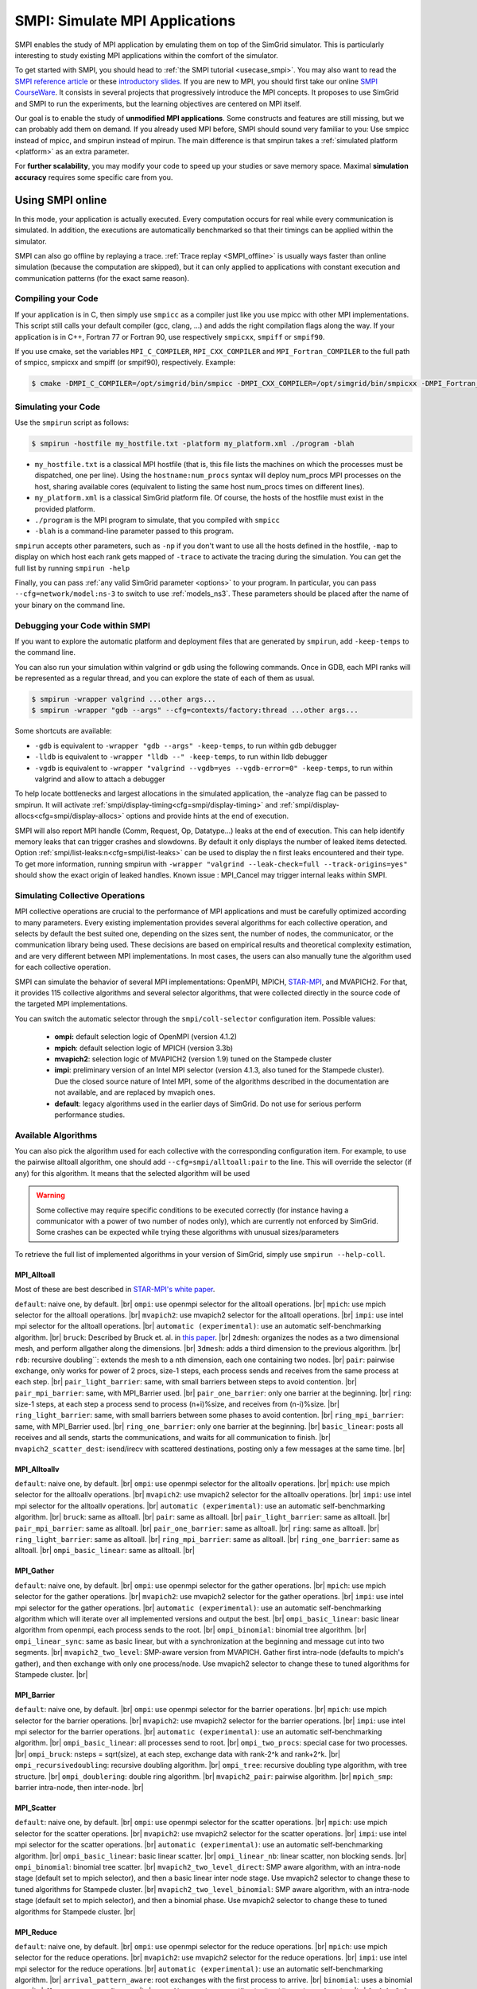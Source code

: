.. _SMPI_doc:

===============================
SMPI: Simulate MPI Applications
===============================

.. raw:: html

   <object id="TOC" data="graphical-toc.svg" type="image/svg+xml"></object>
   <script>
   window.onload=function() { // Wait for the SVG to be loaded before changing it
     var elem=document.querySelector("#TOC").contentDocument.getElementById("SMPIBox")
     elem.style="opacity:0.93999999;fill:#ff0000;fill-opacity:0.1";
     elem.style="opacity:0.93999999;fill:#ff0000;fill-opacity:0.1;stroke:#000000;stroke-width:0.35277778;stroke-linecap:round;stroke-linejoin:round;stroke-miterlimit:4;stroke-dasharray:none;stroke-dashoffset:0;stroke-opacity:1";
   }
   </script>
   <br/>
   <br/>

SMPI enables the study of MPI application by emulating them on top of
the SimGrid simulator. This is particularly interesting to study
existing MPI applications within the comfort of the simulator.

To get started with SMPI, you should head to :ref:`the SMPI tutorial
<usecase_smpi>`. You may also want to read the `SMPI reference
article <https://hal.inria.fr/hal-01415484>`_ or these `introductory
slides <http://simgrid.org/tutorials/simgrid-smpi-101.pdf>`_.  If you
are new to MPI, you should first take our online `SMPI CourseWare
<https://simgrid.github.io/SMPI_CourseWare/>`_. It consists in several
projects that progressively introduce the MPI concepts. It proposes to
use SimGrid and SMPI to run the experiments, but the learning
objectives are centered on MPI itself.

Our goal is to enable the study of **unmodified MPI applications**.
Some constructs and features are still missing, but we can probably
add them on demand.  If you already used MPI before, SMPI should sound
very familiar to you: Use smpicc instead of mpicc, and smpirun instead
of mpirun. The main difference is that smpirun takes a :ref:`simulated
platform <platform>` as an extra parameter.

For **further scalability**, you may modify your code to speed up your
studies or save memory space.  Maximal **simulation accuracy**
requires some specific care from you.

.. _SMPI_online:

-----------------
Using SMPI online
-----------------

In this mode, your application is actually executed. Every computation
occurs for real while every communication is simulated. In addition,
the executions are automatically benchmarked so that their timings can
be applied within the simulator.

SMPI can also go offline by replaying a trace. :ref:`Trace replay
<SMPI_offline>` is usually ways faster than online simulation (because
the computation are skipped), but it can only applied to applications
with constant execution and communication patterns (for the exact same
reason).

...................
Compiling your Code
...................

If your application is in C, then simply use ``smpicc`` as a
compiler just like you use mpicc with other MPI implementations. This
script still calls your default compiler (gcc, clang, ...) and adds
the right compilation flags along the way. If your application is in
C++, Fortran 77 or Fortran 90, use respectively ``smpicxx``,
``smpiff`` or ``smpif90``.

If you use cmake, set the variables ``MPI_C_COMPILER``, ``MPI_CXX_COMPILER`` and
``MPI_Fortran_COMPILER`` to the full path of smpicc, smpicxx and smpiff (or
smpif90), respectively. Example:

.. code-block:: console

   $ cmake -DMPI_C_COMPILER=/opt/simgrid/bin/smpicc -DMPI_CXX_COMPILER=/opt/simgrid/bin/smpicxx -DMPI_Fortran_COMPILER=/opt/simgrid/bin/smpiff .

....................
Simulating your Code
....................

Use the ``smpirun`` script as follows:

.. code-block:: console

   $ smpirun -hostfile my_hostfile.txt -platform my_platform.xml ./program -blah

- ``my_hostfile.txt`` is a classical MPI hostfile (that is, this file
  lists the machines on which the processes must be dispatched, one
  per line). Using the ``hostname:num_procs`` syntax will deploy num_procs
  MPI processes on the host, sharing available cores (equivalent to listing
  the same host num_procs times on different lines).
- ``my_platform.xml`` is a classical SimGrid platform file. Of course,
  the hosts of the hostfile must exist in the provided platform.
- ``./program`` is the MPI program to simulate, that you compiled with ``smpicc``
- ``-blah`` is a command-line parameter passed to this program.

``smpirun`` accepts other parameters, such as ``-np`` if you don't
want to use all the hosts defined in the hostfile, ``-map`` to display
on which host each rank gets mapped of ``-trace`` to activate the
tracing during the simulation. You can get the full list by running
``smpirun -help``

Finally, you can pass :ref:`any valid SimGrid parameter <options>` to your
program. In particular, you can pass ``--cfg=network/model:ns-3`` to
switch to use :ref:`models_ns3`. These parameters should be placed after
the name of your binary on the command line.

...............................
Debugging your Code within SMPI
...............................

If you want to explore the automatic platform and deployment files
that are generated by ``smpirun``, add ``-keep-temps`` to the command
line.

You can also run your simulation within valgrind or gdb using the
following commands. Once in GDB, each MPI ranks will be represented as
a regular thread, and you can explore the state of each of them as
usual.

.. code-block:: console

   $ smpirun -wrapper valgrind ...other args...
   $ smpirun -wrapper "gdb --args" --cfg=contexts/factory:thread ...other args...

Some shortcuts are available:

- ``-gdb`` is equivalent to ``-wrapper "gdb --args" -keep-temps``, to run within gdb debugger
- ``-lldb`` is equivalent to ``-wrapper "lldb --" -keep-temps``, to run within lldb debugger
- ``-vgdb`` is equivalent to ``-wrapper "valgrind --vgdb=yes --vgdb-error=0" -keep-temps``,
  to run within valgrind and allow to attach a debugger

To help locate bottlenecks and largest allocations in the simulated application,
the -analyze flag can be passed to smpirun. It will activate
:ref:`smpi/display-timing<cfg=smpi/display-timing>` and
:ref:`smpi/display-allocs<cfg=smpi/display-allocs>` options and provide hints
at the end of execution.

SMPI will also report MPI handle (Comm, Request, Op, Datatype...) leaks
at the end of execution. This can help identify memory leaks that can trigger
crashes and slowdowns.
By default it only displays the number of leaked items detected.
Option :ref:`smpi/list-leaks:n<cfg=smpi/list-leaks>` can be used to display the
n first leaks encountered and their type. To get more information, running smpirun
with ``-wrapper "valgrind --leak-check=full --track-origins=yes"`` should show
the exact origin of leaked handles.
Known issue : MPI_Cancel may trigger internal leaks within SMPI.


.. _SMPI_use_colls:

................................
Simulating Collective Operations
................................

MPI collective operations are crucial to the performance of MPI
applications and must be carefully optimized according to many
parameters. Every existing implementation provides several algorithms
for each collective operation, and selects by default the best suited
one, depending on the sizes sent, the number of nodes, the
communicator, or the communication library being used.  These
decisions are based on empirical results and theoretical complexity
estimation, and are very different between MPI implementations. In
most cases, the users can also manually tune the algorithm used for
each collective operation.

SMPI can simulate the behavior of several MPI implementations:
OpenMPI, MPICH, `STAR-MPI <http://star-mpi.sourceforge.net/>`_, and
MVAPICH2. For that, it provides 115 collective algorithms and several
selector algorithms, that were collected directly in the source code
of the targeted MPI implementations.

You can switch the automatic selector through the
``smpi/coll-selector`` configuration item. Possible values:

 - **ompi:** default selection logic of OpenMPI (version 4.1.2)
 - **mpich**: default selection logic of MPICH (version 3.3b)
 - **mvapich2**: selection logic of MVAPICH2 (version 1.9) tuned
   on the Stampede cluster
 - **impi**: preliminary version of an Intel MPI selector (version
   4.1.3, also tuned for the Stampede cluster). Due the closed source
   nature of Intel MPI, some of the algorithms described in the
   documentation are not available, and are replaced by mvapich ones.
 - **default**: legacy algorithms used in the earlier days of
   SimGrid. Do not use for serious perform performance studies.

.. todo:: default should not even exist.

....................
Available Algorithms
....................

You can also pick the algorithm used for each collective with the
corresponding configuration item. For example, to use the pairwise
alltoall algorithm, one should add ``--cfg=smpi/alltoall:pair`` to the
line. This will override the selector (if any) for this algorithm.  It
means that the selected algorithm will be used

.. Warning:: Some collective may require specific conditions to be
   executed correctly (for instance having a communicator with a power
   of two number of nodes only), which are currently not enforced by
   SimGrid. Some crashes can be expected while trying these algorithms
   with unusual sizes/parameters

To retrieve the full list of implemented algorithms in your version of SimGrid, simply use ``smpirun --help-coll``.

MPI_Alltoall
^^^^^^^^^^^^

Most of these are best described in `STAR-MPI's white paper <https://doi.org/10.1145/1183401.1183431>`_.

``default``: naive one, by default. |br|
``ompi``: use openmpi selector for the alltoall operations. |br|
``mpich``: use mpich selector for the alltoall operations. |br|
``mvapich2``: use mvapich2 selector for the alltoall operations. |br|
``impi``: use intel mpi selector for the alltoall operations. |br|
``automatic (experimental)``: use an automatic self-benchmarking algorithm. |br|
``bruck``: Described by Bruck et. al. in `this paper <http://ieeexplore.ieee.org/xpl/articleDetails.jsp?arnumber=642949>`_. |br|
``2dmesh``: organizes the nodes as a two dimensional mesh, and perform allgather along the dimensions. |br|
``3dmesh``: adds a third dimension to the previous algorithm. |br|
``rdb``: recursive doubling``: extends the mesh to a nth dimension, each one containing two nodes. |br|
``pair``: pairwise exchange, only works for power of 2 procs, size-1 steps, each process sends and receives from the same process at each step. |br|
``pair_light_barrier``: same, with small barriers between steps to avoid contention. |br|
``pair_mpi_barrier``: same, with MPI_Barrier used. |br|
``pair_one_barrier``: only one barrier at the beginning. |br|
``ring``: size-1 steps, at each step a process send to process (n+i)%size, and receives from (n-i)%size. |br|
``ring_light_barrier``: same, with small barriers between some phases to avoid contention. |br|
``ring_mpi_barrier``: same, with MPI_Barrier used. |br|
``ring_one_barrier``: only one barrier at the beginning. |br|
``basic_linear``: posts all receives and all sends, starts the communications, and waits for all communication to finish. |br|
``mvapich2_scatter_dest``: isend/irecv with scattered destinations, posting only a few messages at the same time. |br|

MPI_Alltoallv
^^^^^^^^^^^^^

``default``: naive one, by default. |br|
``ompi``: use openmpi selector for the alltoallv operations. |br|
``mpich``: use mpich selector for the alltoallv operations. |br|
``mvapich2``: use mvapich2 selector for the alltoallv operations. |br|
``impi``: use intel mpi selector for the alltoallv operations. |br|
``automatic (experimental)``: use an automatic self-benchmarking algorithm. |br|
``bruck``: same as alltoall. |br|
``pair``: same as alltoall. |br|
``pair_light_barrier``: same as alltoall. |br|
``pair_mpi_barrier``: same as alltoall. |br|
``pair_one_barrier``: same as alltoall. |br|
``ring``: same as alltoall. |br|
``ring_light_barrier``: same as alltoall. |br|
``ring_mpi_barrier``: same as alltoall. |br|
``ring_one_barrier``: same as alltoall. |br|
``ompi_basic_linear``: same as alltoall. |br|

MPI_Gather
^^^^^^^^^^

``default``: naive one, by default. |br|
``ompi``: use openmpi selector for the gather operations. |br|
``mpich``: use mpich selector for the gather operations. |br|
``mvapich2``: use mvapich2 selector for the gather operations. |br|
``impi``: use intel mpi selector for the gather operations. |br|
``automatic (experimental)``: use an automatic self-benchmarking algorithm which will iterate over all implemented versions and output the best. |br|
``ompi_basic_linear``: basic linear algorithm from openmpi, each process sends to the root. |br|
``ompi_binomial``: binomial tree algorithm. |br|
``ompi_linear_sync``: same as basic linear, but with a synchronization at the beginning and message cut into two segments. |br|
``mvapich2_two_level``: SMP-aware version from MVAPICH. Gather first intra-node (defaults to mpich's gather), and then exchange with only one process/node. Use mvapich2 selector to change these to tuned algorithms for Stampede cluster. |br|

MPI_Barrier
^^^^^^^^^^^

``default``: naive one, by default. |br|
``ompi``: use openmpi selector for the barrier operations. |br|
``mpich``: use mpich selector for the barrier operations. |br|
``mvapich2``: use mvapich2 selector for the barrier operations. |br|
``impi``: use intel mpi selector for the barrier operations. |br|
``automatic (experimental)``: use an automatic self-benchmarking algorithm. |br|
``ompi_basic_linear``: all processes send to root. |br|
``ompi_two_procs``: special case for two processes. |br|
``ompi_bruck``: nsteps = sqrt(size), at each step, exchange data with rank-2^k and rank+2^k. |br|
``ompi_recursivedoubling``: recursive doubling algorithm. |br|
``ompi_tree``: recursive doubling type algorithm, with tree structure. |br|
``ompi_doublering``: double ring algorithm. |br|
``mvapich2_pair``: pairwise algorithm. |br|
``mpich_smp``: barrier intra-node, then inter-node. |br|

MPI_Scatter
^^^^^^^^^^^

``default``: naive one, by default. |br|
``ompi``: use openmpi selector for the scatter operations. |br|
``mpich``: use mpich selector for the scatter operations. |br|
``mvapich2``: use mvapich2 selector for the scatter operations. |br|
``impi``: use intel mpi selector for the scatter operations. |br|
``automatic (experimental)``: use an automatic self-benchmarking algorithm. |br|
``ompi_basic_linear``: basic linear scatter. |br|
``ompi_linear_nb``: linear scatter, non blocking sends. |br|
``ompi_binomial``: binomial tree scatter. |br|
``mvapich2_two_level_direct``: SMP aware algorithm, with an intra-node stage (default set to mpich selector), and then a basic linear inter node stage. Use mvapich2 selector to change these to tuned algorithms for Stampede cluster. |br|
``mvapich2_two_level_binomial``: SMP aware algorithm, with an intra-node stage (default set to mpich selector), and then a binomial phase. Use mvapich2 selector to change these to tuned algorithms for Stampede cluster. |br|

MPI_Reduce
^^^^^^^^^^

``default``: naive one, by default. |br|
``ompi``: use openmpi selector for the reduce operations. |br|
``mpich``: use mpich selector for the reduce operations. |br|
``mvapich2``: use mvapich2 selector for the reduce operations. |br|
``impi``: use intel mpi selector for the reduce operations. |br|
``automatic (experimental)``: use an automatic self-benchmarking algorithm. |br|
``arrival_pattern_aware``: root exchanges with the first process to arrive. |br|
``binomial``: uses a binomial tree. |br|
``flat_tree``: uses a flat tree. |br|
``NTSL``: Non-topology-specific pipelined linear-bcast function. |br| 0->1, 1->2 ,2->3, ....., ->last node: in a pipeline fashion, with segments of 8192 bytes. |br|
``scatter_gather``: scatter then gather. |br|
``ompi_chain``: openmpi reduce algorithms are built on the same basis, but the topology is generated differently for each flavor. chain = chain with spacing of size/2, and segment size of 64KB. |br|
``ompi_pipeline``: same with pipeline (chain with spacing of 1), segment size depends on the communicator size and the message size. |br|
``ompi_binary``: same with binary tree, segment size of 32KB. |br|
``ompi_in_order_binary``: same with binary tree, enforcing order on the operations. |br|
``ompi_binomial``: same with binomial algo (redundant with default binomial one in most cases). |br|
``ompi_basic_linear``: basic algorithm, each process sends to root. |br|
``mvapich2_knomial``: k-nomial algorithm. Default factor is 4 (mvapich2 selector adapts it through tuning). |br|
``mvapich2_two_level``: SMP-aware reduce, with default set to mpich both for intra and inter communicators. Use mvapich2 selector to change these to tuned algorithms for Stampede cluster. |br|
``rab``: `Rabenseifner <https://fs.hlrs.de/projects/par/mpi//myreduce.html>`_'s reduce algorithm. |br|

MPI_Allreduce
^^^^^^^^^^^^^

``default``: naive one, by defautl. |br|
``ompi``: use openmpi selector for the allreduce operations. |br|
``mpich``: use mpich selector for the allreduce operations. |br|
``mvapich2``: use mvapich2 selector for the allreduce operations. |br|
``impi``: use intel mpi selector for the allreduce operations. |br|
``automatic (experimental)``: use an automatic self-benchmarking algorithm. |br|
``lr``: logical ring reduce-scatter then logical ring allgather. |br|
``rab1``: variations of the  `Rabenseifner <https://fs.hlrs.de/projects/par/mpi//myreduce.html>`_ algorithm: reduce_scatter then allgather. |br|
``rab2``: variations of the  `Rabenseifner <https://fs.hlrs.de/projects/par/mpi//myreduce.html>`_ algorithm: alltoall then allgather. |br|
``rab_rsag``: variation of the  `Rabenseifner <https://fs.hlrs.de/projects/par/mpi//myreduce.html>`_ algorithm: recursive doubling reduce_scatter then recursive doubling allgather. |br|
``rdb``: recursive doubling. |br|
``smp_binomial``: binomial tree with smp: binomial intra. |br| SMP reduce, inter reduce, inter broadcast then intra broadcast. |br|
``smp_binomial_pipeline``: same with segment size = 4096 bytes. |br|
``smp_rdb``: intra``: binomial allreduce, inter: Recursive doubling allreduce, intra``: binomial broadcast. |br|
``smp_rsag``: intra: binomial allreduce, inter: reduce-scatter, inter:allgather, intra: binomial broadcast. |br|
``smp_rsag_lr``: intra: binomial allreduce, inter: logical ring reduce-scatter, logical ring inter:allgather, intra: binomial broadcast. |br|
``smp_rsag_rab``: intra: binomial allreduce, inter: rab reduce-scatter, rab inter:allgather, intra: binomial broadcast. |br|
``redbcast``: reduce then broadcast, using default or tuned algorithms if specified. |br|
``ompi_ring_segmented``: ring algorithm used by OpenMPI. |br|
``mvapich2_rs``: rdb for small messages, reduce-scatter then allgather else. |br|
``mvapich2_two_level``: SMP-aware algorithm, with mpich as intra algorithm, and rdb as inter (Change this behavior by using mvapich2 selector to use tuned values). |br|
``rab``: default `Rabenseifner <https://fs.hlrs.de/projects/par/mpi//myreduce.html>`_ implementation. |br|

MPI_Reduce_scatter
^^^^^^^^^^^^^^^^^^

``default``: naive one, by default. |br|
``ompi``: use openmpi selector for the reduce_scatter operations. |br|
``mpich``: use mpich selector for the reduce_scatter operations. |br|
``mvapich2``: use mvapich2 selector for the reduce_scatter operations. |br|
``impi``: use intel mpi selector for the reduce_scatter operations. |br|
``automatic (experimental)``: use an automatic self-benchmarking algorithm. |br|
``ompi_basic_recursivehalving``: recursive halving version from OpenMPI. |br|
``ompi_ring``: ring version from OpenMPI. |br|
``ompi_butterfly``: butterfly version from OpenMPI. |br|
``mpich_pair``: pairwise exchange version from MPICH. |br|
``mpich_rdb``: recursive doubling version from MPICH. |br|
``mpich_noncomm``: only works for power of 2 procs, recursive doubling for noncommutative ops. |br|


MPI_Allgather
^^^^^^^^^^^^^

``default``: naive one, by default. |br|
``ompi``: use openmpi selector for the allgather operations. |br|
``mpich``: use mpich selector for the allgather operations. |br|
``mvapich2``: use mvapich2 selector for the allgather operations. |br|
``impi``: use intel mpi selector for the allgather operations. |br|
``automatic (experimental)``: use an automatic self-benchmarking algorithm. |br|
``2dmesh``: see alltoall. |br|
``3dmesh``: see alltoall. |br|
``bruck``: Described by Bruck et.al. in <a href="http://ieeexplore.ieee.org/xpl/articleDetails.jsp?arnumber=642949"> Efficient algorithms for all-to-all communications in multiport message-passing systems</a>. |br|
``GB``: Gather - Broadcast (uses tuned version if specified). |br|
``loosely_lr``: Logical Ring with grouping by core (hardcoded, default processes/node: 4). |br|
``NTSLR``: Non Topology Specific Logical Ring. |br|
``NTSLR_NB``: Non Topology Specific Logical Ring, Non Blocking operations. |br|
``pair``: see alltoall. |br|
``rdb``: see alltoall. |br|
``rhv``: only power of 2 number of processes. |br|
``ring``: see alltoall. |br|
``SMP_NTS``: gather to root of each SMP, then every root of each SMP node. post INTER-SMP Sendrecv, then do INTRA-SMP Bcast for each receiving message, using logical ring algorithm (hardcoded, default processes/SMP: 8). |br|
``smp_simple``: gather to root of each SMP, then every root of each SMP node post INTER-SMP Sendrecv, then do INTRA-SMP Bcast for each receiving message, using simple algorithm (hardcoded, default processes/SMP: 8). |br|
``spreading_simple``: from node i, order of communications is i -> i + 1, i -> i + 2, ..., i -> (i + p -1) % P. |br|
``ompi_neighborexchange``: Neighbor Exchange algorithm for allgather. Described by Chen et.al. in  `Performance Evaluation of Allgather Algorithms on Terascale Linux Cluster with Fast Ethernet <http://ieeexplore.ieee.org/xpl/articleDetails.jsp?tp=&arnumber=1592302>`_. |br|
``mvapich2_smp``: SMP aware algorithm, performing intra-node gather, inter-node allgather with one process/node, and bcast intra-node

MPI_Allgatherv
^^^^^^^^^^^^^^

``default``: naive one, by default. |br|
``ompi``: use openmpi selector for the allgatherv operations. |br|
``mpich``: use mpich selector for the allgatherv operations. |br|
``mvapich2``: use mvapich2 selector for the allgatherv operations. |br|
``impi``: use intel mpi selector for the allgatherv operations. |br|
``automatic (experimental)``: use an automatic self-benchmarking algorithm. |br|
``GB``: Gatherv - Broadcast (uses tuned version if specified, but only for Bcast, gatherv is not tuned). |br|
``pair``: see alltoall. |br|
``ring``: see alltoall. |br|
``ompi_neighborexchange``: see allgather. |br|
``ompi_bruck``: see allgather. |br|
``mpich_rdb``: recursive doubling algorithm from MPICH. |br|
``mpich_ring``: ring algorithm from MPICh - performs differently from the  one from STAR-MPI.

MPI_Bcast
^^^^^^^^^

``default``: naive one, by default. |br|
``ompi``: use openmpi selector for the bcast operations. |br|
``mpich``: use mpich selector for the bcast operations. |br|
``mvapich2``: use mvapich2 selector for the bcast operations. |br|
``impi``: use intel mpi selector for the bcast operations. |br|
``automatic (experimental)``: use an automatic self-benchmarking algorithm. |br|
``arrival_pattern_aware``: root exchanges with the first process to arrive. |br|
``arrival_pattern_aware_wait``: same with slight variation. |br|
``binomial_tree``: binomial tree exchange. |br|
``flattree``: flat tree exchange. |br|
``flattree_pipeline``: flat tree exchange, message split into 8192 bytes pieces. |br|
``NTSB``: Non-topology-specific pipelined binary tree with 8192 bytes pieces. |br|
``NTSL``: Non-topology-specific pipelined linear with 8192 bytes pieces. |br|
``NTSL_Isend``: Non-topology-specific pipelined linear with 8192 bytes pieces, asynchronous communications. |br|
``scatter_LR_allgather``: scatter followed by logical ring allgather. |br|
``scatter_rdb_allgather``: scatter followed by recursive doubling allgather. |br|
``arrival_scatter``: arrival pattern aware scatter-allgather. |br|
``SMP_binary``: binary tree algorithm with 8 cores/SMP. |br|
``SMP_binomial``: binomial tree algorithm with 8 cores/SMP. |br|
``SMP_linear``: linear algorithm with 8 cores/SMP. |br|
``ompi_split_bintree``: binary tree algorithm from OpenMPI, with message split in 8192 bytes pieces. |br|
``ompi_pipeline``: pipeline algorithm from OpenMPI, with message split in 128KB pieces. |br|
``mvapich2_inter_node``: Inter node default mvapich worker. |br|
``mvapich2_intra_node``: Intra node default mvapich worker. |br|
``mvapich2_knomial_intra_node``:  k-nomial intra node default mvapich worker. default factor is 4.

Automatic Evaluation
^^^^^^^^^^^^^^^^^^^^

.. warning:: This is still very experimental.

An automatic version is available for each collective (or even as a selector). This specific
version will loop over all other implemented algorithm for this particular collective, and apply
them while benchmarking the time taken for each process. It will then output the quickest for
each process, and the global quickest. This is still unstable, and a few algorithms which need
specific number of nodes may crash.

Adding an algorithm
^^^^^^^^^^^^^^^^^^^

To add a new algorithm, one should check in the src/smpi/colls folder
how other algorithms are coded. Using plain MPI code inside SimGrid
can't be done, so algorithms have to be changed to use smpi version of
the calls instead (MPI_Send will become smpi_mpi_send). Some functions
may have different signatures than their MPI counterpart, please check
the other algorithms or contact us using the `>SimGrid
user mailing list <https://sympa.inria.fr/sympa/info/simgrid-community>`_,
or on `>Mattermost <https://framateam.org/simgrid/channels/town-square>`_.

Example: adding a "pair" version of the Alltoall collective.

 - Implement it in a file called alltoall-pair.c in the src/smpi/colls folder. This file should include colls_private.hpp.

 - The name of the new algorithm function should be smpi_coll_tuned_alltoall_pair, with the same signature as MPI_Alltoall.

 - Once the adaptation to SMPI code is done, add a reference to the file ("src/smpi/colls/alltoall-pair.c") in the SMPI_SRC part of the DefinePackages.cmake file inside buildtools/cmake, to allow the file to be built and distributed.

 - To register the new version of the algorithm, simply add a line to the corresponding macro in src/smpi/colls/cools.h ( add a "COLL_APPLY(action, COLL_ALLTOALL_SIG, pair)" to the COLL_ALLTOALLS macro ). The algorithm should now be compiled and be selected when using --cfg=smpi/alltoall:pair at runtime.

 - To add a test for the algorithm inside SimGrid's test suite, juste add the new algorithm name in the ALLTOALL_COLL list found inside teshsuite/smpi/CMakeLists.txt . When running ctest, a test for the new algorithm should be generated and executed. If it does not pass, please check your code or contact us.

 - Please submit your patch for inclusion in SMPI, for example through a pull request on GitHub or directly per email.


Tracing of Internal Communications
^^^^^^^^^^^^^^^^^^^^^^^^^^^^^^^^^^

By default, the collective operations are traced as a unique operation
because tracing all point-to-point communications composing them could
result in overloaded, hard to interpret traces. If you want to debug
and compare collective algorithms, you should set the
``tracing/smpi/internals`` configuration item to 1 instead of 0.

Here are examples of two alltoall collective algorithms runs on 16 nodes,
the first one with a ring algorithm, the second with a pairwise one.

.. image:: /img/smpi_simgrid_alltoall_ring_16.png
   :align: center

Alltoall on 16 Nodes with the Ring Algorithm.

.. image:: /img/smpi_simgrid_alltoall_pair_16.png
   :align: center

Alltoall on 16 Nodes with the Pairwise Algorithm.

-------------------------
What can run within SMPI?
-------------------------

You can run unmodified MPI applications (both C/C++ and Fortran) within
SMPI, provided that you only use MPI calls that we implemented. Global
variables should be handled correctly on Linux systems.

....................
MPI coverage of SMPI
....................

SMPI support a large faction of the MPI interface: we pass many of the MPICH coverage tests, and many of the existing
:ref:`proxy apps <SMPI_proxy_apps>` run almost unmodified on top of SMPI. But our support is still incomplete, with I/O
primitives the being one of the major missing feature.

The full list of functions that remain to be implemented is documented in the file `include/smpi/smpi.h
<https://framagit.org/simgrid/simgrid/tree/master/include/smpi/smpi.h>`_ in your version of SimGrid, between two lines
containing the ``FIXME`` marker. If you miss a feature, please get in touch with us: we can guide you through the SimGrid
code to help you implementing it, and we'd be glad to integrate your contribution to the main project.

.. _SMPI_what_globals:

.................................
Privatization of global variables
.................................

Concerning the globals, the problem comes from the fact that usually,
MPI processes run as real UNIX processes while they are all folded
into threads of a unique system process in SMPI. Global variables are
usually private to each MPI process while they become shared between
the processes in SMPI.  The problem and some potential solutions are
discussed in this article: `Automatic Handling of Global Variables for
Multi-threaded MPI Programs
<http://charm.cs.illinois.edu/newPapers/11-23/paper.pdf>` (note that
this article does not deal with SMPI but with a competing solution
called AMPI that suffers of the same issue).  This point used to be
problematic in SimGrid, but the problem should now be handled
automatically on Linux.

Older versions of SimGrid came with a script that automatically
privatized the globals through static analysis of the source code. But
our implementation was not robust enough to be used in production, so
it was removed at some point. Currently, SMPI comes with two
privatization mechanisms that you can :ref:`select at runtime
<cfg=smpi/privatization>`.  The dlopen approach is used by
default as it is much faster and still very robust.  The mmap approach
is an older approach that proves to be slower.

With the **mmap approach**, SMPI duplicates and dynamically switch the
``.data`` and ``.bss`` segments of the ELF process when switching the
MPI ranks. This allows each ranks to have its own copy of the global
variables.  No copy actually occurs as this mechanism uses ``mmap()``
for efficiency. This mechanism is considered to be very robust on all
systems supporting ``mmap()`` (Linux and most BSDs). Its performance
is questionable since each context switch between MPI ranks induces
several syscalls to change the ``mmap`` that redirects the ``.data``
and ``.bss`` segments to the copies of the new rank. The code will
also be copied several times in memory, inducing a slight increase of
memory occupation.

Another limitation is that SMPI only accounts for global variables
defined in the executable. If the processes use external global
variables from dynamic libraries, they won't be switched
correctly. The easiest way to solve this is to statically link against
the library with these globals. This way, each MPI rank will get its
own copy of these libraries. Of course you should never statically
link against the SimGrid library itself.

With the **dlopen approach**, SMPI loads several copies of the same
executable in memory as if it were a library, so that the global
variables get naturally duplicated. It first requires the executable
to be compiled as a relocatable binary, which is less common for
programs than for libraries. But most distributions are now compiled
this way for security reason as it allows one to randomize the address
space layout. It should thus be safe to compile most (any?) program
this way.  The second trick is that the dynamic linker refuses to link
the exact same file several times, be it a library or a relocatable
executable. It makes perfectly sense in the general case, but we need
to circumvent this rule of thumb in our case. To that extend, the
binary is copied in a temporary file before being re-linked against.
``dlmopen()`` cannot be used as it only allows 256 contexts, and as it
would also duplicate SimGrid itself.

This approach greatly speeds up the context switching, down to about
40 CPU cycles with our raw contexts, instead of requesting several
syscalls with the ``mmap()`` approach. Another advantage is that it
permits one to run the SMPI contexts in parallel, which is obviously not
possible with the ``mmap()`` approach. It was tricky to implement, but
we are not aware of any flaws, so smpirun activates it by default.

In the future, it may be possible to further reduce the memory and
disk consumption. It seems that we could `punch holes
<https://lwn.net/Articles/415889/>`_ in the files before dl-loading
them to remove the code and constants, and mmap these area onto a
unique copy. If done correctly, this would reduce the disk- and
memory- usage to the bare minimum, and would also reduce the pressure
on the CPU instruction cache. See the `relevant bug
<https://github.com/simgrid/simgrid/issues/137>`_ on github for
implementation leads.\n

Also, currently, only the binary is copied and dlopen-ed for each MPI
rank. We could probably extend this to external dependencies, but for
now, any external dependencies must be statically linked into your
application. As usual, SimGrid itself shall never be statically linked
in your app. You don't want to give a copy of SimGrid to each MPI rank:
that's ways too much for them to deal with.

.. todo: speak of smpi/privatize-libs here

----------------------------------------------
Adapting your MPI code for further scalability
----------------------------------------------

As detailed in the `reference article
<http://hal.inria.fr/hal-01415484>`_, you may want to adapt your code
to improve the simulation performance. But these tricks may seriously
hinder the result quality (or even prevent the app to run) if used
wrongly. We assume that if you want to simulate an HPC application,
you know what you are doing. Don't prove us wrong!

..............................
Reducing your memory footprint
..............................

If you get short on memory (the whole app is executed on a single node when
simulated), you should have a look at the SMPI_SHARED_MALLOC and
SMPI_SHARED_FREE macros. It allows one to share memory areas between processes: The
purpose of these macro is that the same line malloc on each process will point
to the exact same memory area. So if you have a malloc of 2M and you have 16
processes, this macro will change your memory consumption from 2M*16 to 2M
only. Only one block for all processes.

If your program is ok with a block containing garbage value because all
processes write and read to the same place without any kind of coordination,
then this macro can dramatically shrink your memory consumption. For example,
that will be very beneficial to a matrix multiplication code, as all blocks will
be stored on the same area. Of course, the resulting computations will useless,
but you can still study the application behavior this way.

Naturally, this won't work if your code is data-dependent. For example, a Jacobi
iterative computation depends on the result computed by the code to detect
convergence conditions, so turning them into garbage by sharing the same memory
area between processes does not seem very wise. You cannot use the
SMPI_SHARED_MALLOC macro in this case, sorry.

This feature is demoed by the example file
`examples/smpi/NAS/dt.c <https://framagit.org/simgrid/simgrid/tree/master/examples/smpi/NAS/dt.c>`_

.. _SMPI_use_faster:

.........................
Toward Faster Simulations
.........................

If your application is too slow, try using SMPI_SAMPLE_LOCAL,
SMPI_SAMPLE_GLOBAL and friends to indicate which computation loops can
be sampled. Some of the loop iterations will be executed to measure
their duration, and this duration will be used for the subsequent
iterations. These samples are done per processor with
SMPI_SAMPLE_LOCAL, and shared between all processors with
SMPI_SAMPLE_GLOBAL. Of course, none of this will work if the execution
time of your loop iteration are not stable. If some parameters have an
incidence on the timing of a kernel, and if they are reused often
(same kernel launched with a few different sizes during the run, for example),
SMPI_SAMPLE_LOCAL_TAG and SMPI_SAMPLE_GLOBAL_TAG can be used, with a tag
as last parameter, to differentiate between calls. The tag is a character
chain crafted by the user, with a maximum size of 128, and should include
what is necessary to group calls of a given size together.

This feature is demoed by the example file
`examples/smpi/NAS/ep.c <https://framagit.org/simgrid/simgrid/tree/master/examples/smpi/NAS/ep.c>`_

.............................
Ensuring Accurate Simulations
.............................

Out of the box, SimGrid may give you fairly accurate results, but
there is a plenty of factors that could go wrong and make your results
inaccurate or even plainly wrong. Actually, you can only get accurate
results of a nicely built model, including both the system hardware
and your application. Such models are hard to pass over and reuse in
other settings, because elements that are not relevant to an
application (say, the latency of point-to-point communications,
collective operation implementation details or CPU-network
interaction) may be irrelevant to another application. The dream of
the perfect model, encompassing every aspects is only a chimera, as
the only perfect model of the reality is the reality. If you go for
simulation, then you have to ignore some irrelevant aspects of the
reality, but which aspects are irrelevant is actually
application-dependent...

The only way to assess whether your settings provide accurate results
is to double-check these results. If possible, you should first run
the same experiment in simulation and in real life, gathering as much
information as you can. Try to understand the discrepancies in the
results that you observe between both settings (visualization can be
precious for that). Then, try to modify your model (of the platform,
of the collective operations) to reduce the most preeminent differences.

If the discrepancies come from the computing time, try adapting the
``smpi/host-speed``: reduce it if your simulation runs faster than in
reality. If the error come from the communication, then you need to
fiddle with your platform file.

Be inventive in your modeling. Don't be afraid if the names given by
SimGrid does not match the real names: we got very good results by
modeling multicore/GPU machines with a set of separate hosts
interconnected with very fast networks (but don't trust your model
because it has the right names in the right place either).

Finally, you may want to check `this article
<https://hal.inria.fr/hal-00907887>`_ on the classical pitfalls in
modeling distributed systems.

.. _SMPI_proxy_apps:

----------------------
Examples of SMPI Usage
----------------------

A small amount of examples can be found directly in the SimGrid
archive, under `examples/smpi <https://framagit.org/simgrid/simgrid/-/tree/master/examples/smpi>`_.
Some show how to simply run MPI code in SimGrid, how to use the
tracing/replay mechanism or how to use plugins written in S4U to
extend the simulator abilities.

Another source of examples lay in the SimGrid archive, under
`teshsuite/smpi <https://framagit.org/simgrid/simgrid/-/tree/master/examples/smpi>`_.
They are not in the ``examples`` directory because they probably don't
constitute pedagogical examples. Instead, they are intended to stress
our implementation during the tests. Some of you may be interested
anyway.

But the best source of SMPI examples is certainly the `proxy app
<https://framagit.org/simgrid/SMPI-proxy-apps>`_ external project.
Proxy apps are scale models of real, massive HPC applications: each of
them exhibits the same communication and computation patterns than the
massive application that it stands for. But they last only a few
thousands lines instead of some millions of lines. These proxy apps
are usually provided for educational purpose, and also to ensure that
the represented large HPC applications will correctly work with the
next generation of runtimes and hardware. `This project
<https://framagit.org/simgrid/SMPI-proxy-apps>`_ gathers proxy apps
from different sources, along with the patches needed (if any) to run
them on top of SMPI.

-------------------------
Troubleshooting with SMPI
-------------------------

.........................................
./configure or cmake refuse to use smpicc
.........................................

If your configuration script (such as ``./configure`` or ``cmake``) reports that the compiler is not
functional or that you are cross-compiling, try to define the
``SMPI_PRETEND_CC`` environment variable before running the
configuration.

.. code-block:: console

   $ SMPI_PRETEND_CC=1 ./configure # here come the configure parameters
   $ make

Indeed, the programs compiled with ``smpicc`` cannot be executed
without ``smpirun`` (they are shared libraries and do weird things on
startup), while configure wants to test them directly.  With
``SMPI_PRETEND_CC`` smpicc does not compile as shared, and the SMPI
initialization stops and returns 0 before doing anything that would
fail without ``smpirun``.

.. warning::

  Make sure that SMPI_PRETEND_CC is only set when calling the configuration script but
  not during the actual execution, or any program compiled with smpicc
  will stop before starting.

.....................................................
./configure or cmake do not pick smpicc as a compiler
.....................................................

In addition to the previous answers, some projects also need to be
explicitly told what compiler to use, as follows:

.. code-block:: console

   $ SMPI_PRETEND_CC=1 cmake CC=smpicc # here come the other configure parameters
   $ make

Maybe your configure is using another variable, such as ``cc`` (in
lower case) or similar. Just check the logs.

.....................................
error: unknown type name 'useconds_t'
.....................................

Try to add ``-D_GNU_SOURCE`` to your compilation line to get rid
of that error.

The reason is that SMPI provides its own version of ``usleep(3)``
to override it and to block in the simulation world, not in the real
one. It needs the ``useconds_t`` type for that, which is declared
only if you declare ``_GNU_SOURCE`` before including
``unistd.h``. If your project includes that header file before
SMPI, then you need to ensure that you pass the right configuration
defines as advised above.



.. _SMPI_offline:

-----------------------------
Trace Replay and Offline SMPI
-----------------------------

Although SMPI is often used for :ref:`online simulation
<SMPI_online>`, where the application is executed for real, you can
also go for offline simulation through trace replay.

SimGrid uses time-independent traces, in which each actor is given a
script of the actions to do sequentially. These trace files can
actually be captured with the online version of SMPI, as follows:

.. code-block:: console

   $ smpirun -trace-ti --cfg=tracing/filename:LU.A.32 -np 32 -platform ../cluster_backbone.xml bin/lu.A.32

The produced trace is composed of a file ``LU.A.32`` and a folder
``LU.A.32_files``. The file names don't match with the MPI ranks, but
that's expected.

To replay this with SMPI, you need to first compile the provided
``smpi_replay.cpp`` file, that comes from
`simgrid/examples/smpi/replay
<https://framagit.org/simgrid/simgrid/tree/master/examples/smpi/replay>`_.

.. code-block:: console

   $ smpicxx ../replay.cpp -O3 -o ../smpi_replay

Afterward, you can replay your trace in SMPI as follows:

.. code-block:: console

   $ smpirun -np 32 -platform ../cluster_torus.xml -ext smpi_replay ../smpi_replay LU.A.32

All the outputs are gone, as the application is not really simulated
here. Its trace is simply replayed. But if you visualize the live
simulation and the replay, you will see that the behavior is
unchanged. The simulation does not run much faster on this very
example, but this becomes very interesting when your application
is computationally hungry.

.. |br| raw:: html

   <br />

